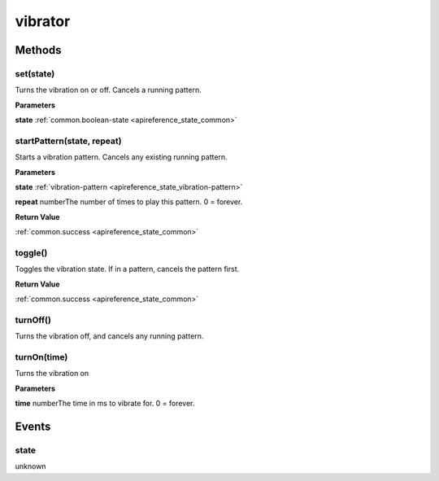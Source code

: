 .. _apireference_protocol_vibrator:

vibrator
========

.. _apireference_protocol_vibrator_methods:

Methods
-------

.. _apireference_protocol_vibrator_methods_set:

set(state)
~~~~~~~~~~

Turns the vibration on or off. Cancels a running pattern.

**Parameters**

**state** :ref:`common.boolean-state <apireference_state_common>`

.. _apireference_protocol_vibrator_methods_startPattern:

startPattern(state, repeat)
~~~~~~~~~~~~~~~~~~~~~~~~~~~

Starts a vibration pattern. Cancels any existing running pattern.

**Parameters**

**state** :ref:`vibration-pattern <apireference_state_vibration-pattern>`

**repeat** numberThe number of times to play this pattern. 0 = forever.

**Return Value**

:ref:`common.success <apireference_state_common>` 

.. _apireference_protocol_vibrator_methods_toggle:

toggle()
~~~~~~~~

Toggles the vibration state. If in a pattern, cancels the pattern first.

**Return Value**

:ref:`common.success <apireference_state_common>` 

.. _apireference_protocol_vibrator_methods_turnOff:

turnOff()
~~~~~~~~~

Turns the vibration off, and cancels any running pattern.

.. _apireference_protocol_vibrator_methods_turnOn:

turnOn(time)
~~~~~~~~~~~~

Turns the vibration on

**Parameters**

**time** numberThe time in ms to vibrate for. 0 = forever.

.. _apireference_protocol_vibrator_events:

Events
------

.. _apireference_protocol_vibrator_events_state:

state
~~~~~

unknown


